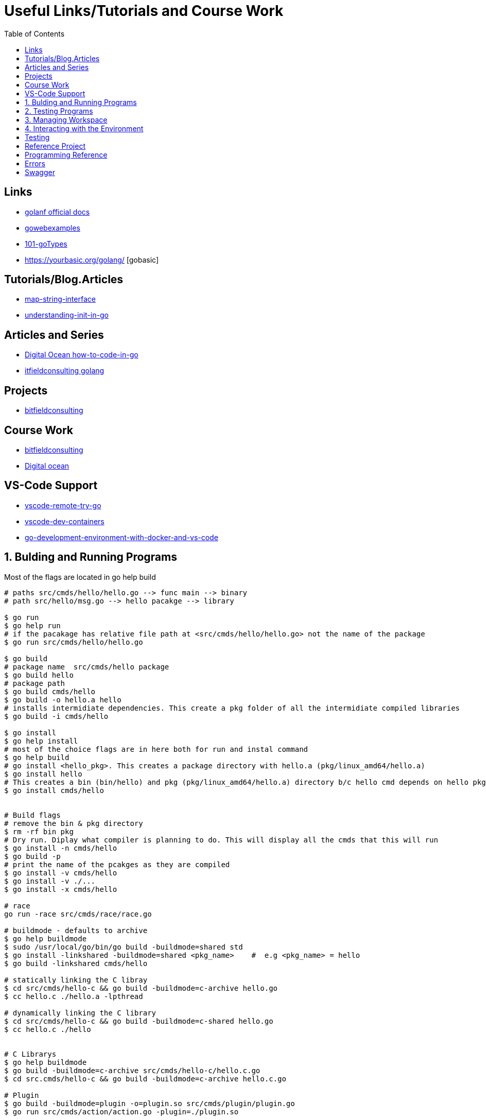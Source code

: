 :imagesdir: images
:couchbase_version: current
:toc:
:project_id: gs-how-to-cmake
:icons: font
:source-highlighter: prettify
:tags: guides,meta

= Useful Links/Tutorials and Course Work

== Links
   * https://golangdocs.com/[golanf official docs]
   * https://gowebexamples.com/[gowebexamples]
   * https://go101.org/article/type-system-overview.html[101-goTypes]
   * https://yourbasic.org/golang/ [gobasic]

== Tutorials/Blog.Articles
    * https://bitfieldconsulting.com/golang/map-string-interface[map-string-interface]
    * https://www.digitalocean.com/community/tutorials/understanding-init-in-go[understanding-init-in-go]

== Articles and Series
    * https://www.digitalocean.com/community/tutorial_series/how-to-code-in-go[Digital Ocean how-to-code-in-go]
    * https://bitfieldconsulting.com/golang/[itfieldconsulting golang]

== Projects
    * https://bitfieldconsulting.com/golang/how[bitfieldconsulting]

== Course Work
    * https://bitfieldconsulting.com/golang/bit[bitfieldconsulting]
    * https://www.digitalocean.com/community/tutorial_series/how-to-code-in-go[Digital ocean]
    
== VS-Code Support
    * https://github.com/microsoft/vscode-remote-try-go[vscode-remote-try-go]
    * https://github.com/microsoft/vscode-dev-containers/tree/main/containers/go[vscode-dev-containers]
    * https://levelup.gitconnected.com/a-complete-go-development-environment-with-docker-and-vs-code-2355aafe2a96[go-development-environment-with-docker-and-vs-code]
    
 

== 1. Bulding and Running Programs
Most of the flags are located in go help build 
[source,bash]
----
# paths src/cmds/hello/hello.go --> func main --> binary
# path src/hello/msg.go --> hello pacakge --> library

$ go run
$ go help run
# if the pacakage has relative file path at <src/cmds/hello/hello.go> not the name of the package
$ go run src/cmds/hello/hello.go

$ go build
# package name  src/cmds/hello package
$ go build hello 
# package path
$ go build cmds/hello
$ go build -o hello.a hello
# installs intermidiate dependencies. This create a pkg folder of all the intermidiate compiled libraries
$ go build -i cmds/hello

$ go install
$ go help install
# most of the choice flags are in here both for run and instal command
$ go help build
# go install <hello_pkg>. This creates a package directory with hello.a (pkg/linux_amd64/hello.a)
$ go install hello
# This creates a bin (bin/hello) and pkg (pkg/linux_amd64/hello.a) directory b/c hello cmd depends on hello pkg hello.a linrary is linked to hello binary
$ go install cmds/hello


# Build flags
# remove the bin & pkg directory
$ rm -rf bin pkg
# Dry run. Diplay what compiler is planning to do. This will display all the cmds that this will run
$ go install -n cmds/hello
$ go build -p 
# print the name of the pcakges as they are compiled
$ go install -v cmds/hello
$ go install -v ./...
$ go install -x cmds/hello

# race
go run -race src/cmds/race/race.go

# buildmode - defaults to archive
$ go help buildmode 
$ sudo /usr/local/go/bin/go build -buildmode=shared std
$ go install -linkshared -buildmode=shared <pkg_name>    #  e.g <pkg_name> = hello
$ go build -linkshared cmds/hello

# statically linking the C libray
$ cd src/cmds/hello-c && go build -buildmode=c-archive hello.go
$ cc hello.c ./hello.a -lpthread

# dynamically linking the C library
$ cd src/cmds/hello-c && go build -buildmode=c-shared hello.go
$ cc hello.c ./hello


# C Librarys
$ go help buildmode
$ go build -buildmode=c-archive src/cmds/hello-c/hello.c.go
$ cd src.cmds/hello-c && go build -buildmode=c-archive hello.c.go

# Plugin
$ go build -buildmode=plugin -o=plugin.so src/cmds/plugin/plugin.go
$ go run src/cmds/action/action.go -plugin=./plugin.so


----

== 2. Testing Programs
[source,bash]
----

----

== 3. Managing Workspace
[source,bash]
----
# cleaning
$ go clean
$ go help clean

# formatting
$ go help fmt
$ go fmt -n <pkg>
$ go fmt <pkg>
$ go doc cmd/gofmt

# vet
$ go vet <pkg>
$ go help vet
$ go doc cmd/vet

# generating the source code

----

== 4. Interacting with the Environment
[source,bash]
----

----

== Testing

[source,bash]
----
$ go help test
$ go help testflag
$ cd messages && go test -v
$ cd messages && go test -run Greet
$ go test -v ./...
$ go test -cover ./...
$ go test -coverprofile cover.out && go tool cover -func cover.out
$ go tool cover -html cover.out
$ go test -coverprofile count.out -covermode count
$ go tool cover -html count.out
# Benchmarking
$ cd benchmark_test
$ go test -bench .
$ go test -bench . -benchtime 10s
$ go test -bench 512
$ go test -bench 512 -benchmem
$ go test -bench Alloc -memprofile profile.out
$ go tool pprof profile.out
----

== Reference Project
  * https://github.com/compose-spec/compose-go[compose-go]
  * https://github.com/go-swagger/go-swagger[go-swagger]
  * https://github.com/moby/moby[moby]
  * https://github.com/gorilla/mux[gorilla-mux]



==  Programming Reference
  * https://go.googlesource.com/proposal/+/master/design/go2draft-error-handling-overview.md[copy-file]
  * 

== Errors
  * https://www.digitalocean.com/community/tutorials/how-to-add-extra-information-to-errors-in-go[how to add extra information to erros in go]
  * https://github.com/golang/go/wiki/ErrorValueFAQ
  * https://go.dev/blog/go1.13-errors
  * https://github.com/go-openapi/errors [example error package]
  * https://s3.amazonaws.com/bizzabo.file.upload/JROQI70xSP24QPpSO26l_J%20Amsterdam%20-%20Working%20with%20Errors.pdf
  
== Swagger
  * https://www.ribice.ba/swagger-golang/
  * https://github.com/go-swagger/go-swagger/tree/master/docs/faq
  * https://github.com/go-swagger/go-swagger/blob/master/docs/use/models/schemas.md#external-types[external-types]
  
